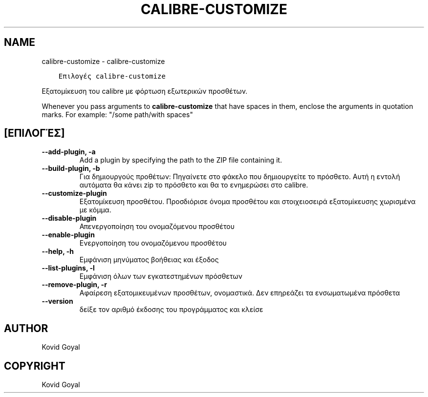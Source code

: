 .\" Man page generated from reStructuredText.
.
.TH "CALIBRE-CUSTOMIZE" "1" "Νοεμβρίου 08, 2019" "4.3.0" "calibre"
.SH NAME
calibre-customize \- calibre-customize
.
.nr rst2man-indent-level 0
.
.de1 rstReportMargin
\\$1 \\n[an-margin]
level \\n[rst2man-indent-level]
level margin: \\n[rst2man-indent\\n[rst2man-indent-level]]
-
\\n[rst2man-indent0]
\\n[rst2man-indent1]
\\n[rst2man-indent2]
..
.de1 INDENT
.\" .rstReportMargin pre:
. RS \\$1
. nr rst2man-indent\\n[rst2man-indent-level] \\n[an-margin]
. nr rst2man-indent-level +1
.\" .rstReportMargin post:
..
.de UNINDENT
. RE
.\" indent \\n[an-margin]
.\" old: \\n[rst2man-indent\\n[rst2man-indent-level]]
.nr rst2man-indent-level -1
.\" new: \\n[rst2man-indent\\n[rst2man-indent-level]]
.in \\n[rst2man-indent\\n[rst2man-indent-level]]u
..
.INDENT 0.0
.INDENT 3.5
.sp
.nf
.ft C
Επιλογές calibre\-customize
.ft P
.fi
.UNINDENT
.UNINDENT
.sp
Εξατομίκευση του calibre με φόρτωση εξωτερικών προσθέτων.
.sp
Whenever you pass arguments to \fBcalibre\-customize\fP that have spaces in them, enclose the arguments in quotation marks. For example: "/some path/with spaces"
.SH [ΕΠΙΛΟΓΈΣ]
.INDENT 0.0
.TP
.B \-\-add\-plugin, \-a
Add a plugin by specifying the path to the ZIP file containing it.
.UNINDENT
.INDENT 0.0
.TP
.B \-\-build\-plugin, \-b
Για δημιουργούς προθέτων: Πηγαίνετε στο φάκελο που δημιουργείτε το πρόσθετο. Αυτή η εντολή αυτόματα θα κάνει zip το πρόσθετο και θα το ενημερώσει στο calibre.
.UNINDENT
.INDENT 0.0
.TP
.B \-\-customize\-plugin
Εξατομίκευση προσθέτου. Προσδιόρισε όνομα προσθέτου και στοιχειοσειρά εξατομίκευσης χωρισμένα με κόμμα.
.UNINDENT
.INDENT 0.0
.TP
.B \-\-disable\-plugin
Απενεργοποίηση του ονομαζόμενου προσθέτου
.UNINDENT
.INDENT 0.0
.TP
.B \-\-enable\-plugin
Ενεργοποίηση του ονομαζόμενου προσθέτου
.UNINDENT
.INDENT 0.0
.TP
.B \-\-help, \-h
Εμφάνιση μηνύματος βοήθειας και έξοδος
.UNINDENT
.INDENT 0.0
.TP
.B \-\-list\-plugins, \-l
Εμφάνιση όλων των εγκατεστημένων πρόσθετων
.UNINDENT
.INDENT 0.0
.TP
.B \-\-remove\-plugin, \-r
Αφαίρεση εξατομικευμένων προσθέτων, ονομαστικά. Δεν επηρεάζει τα ενσωματωμένα πρόσθετα
.UNINDENT
.INDENT 0.0
.TP
.B \-\-version
δείξε τον αριθμό έκδοσης του προγράμματος και κλείσε
.UNINDENT
.SH AUTHOR
Kovid Goyal
.SH COPYRIGHT
Kovid Goyal
.\" Generated by docutils manpage writer.
.
